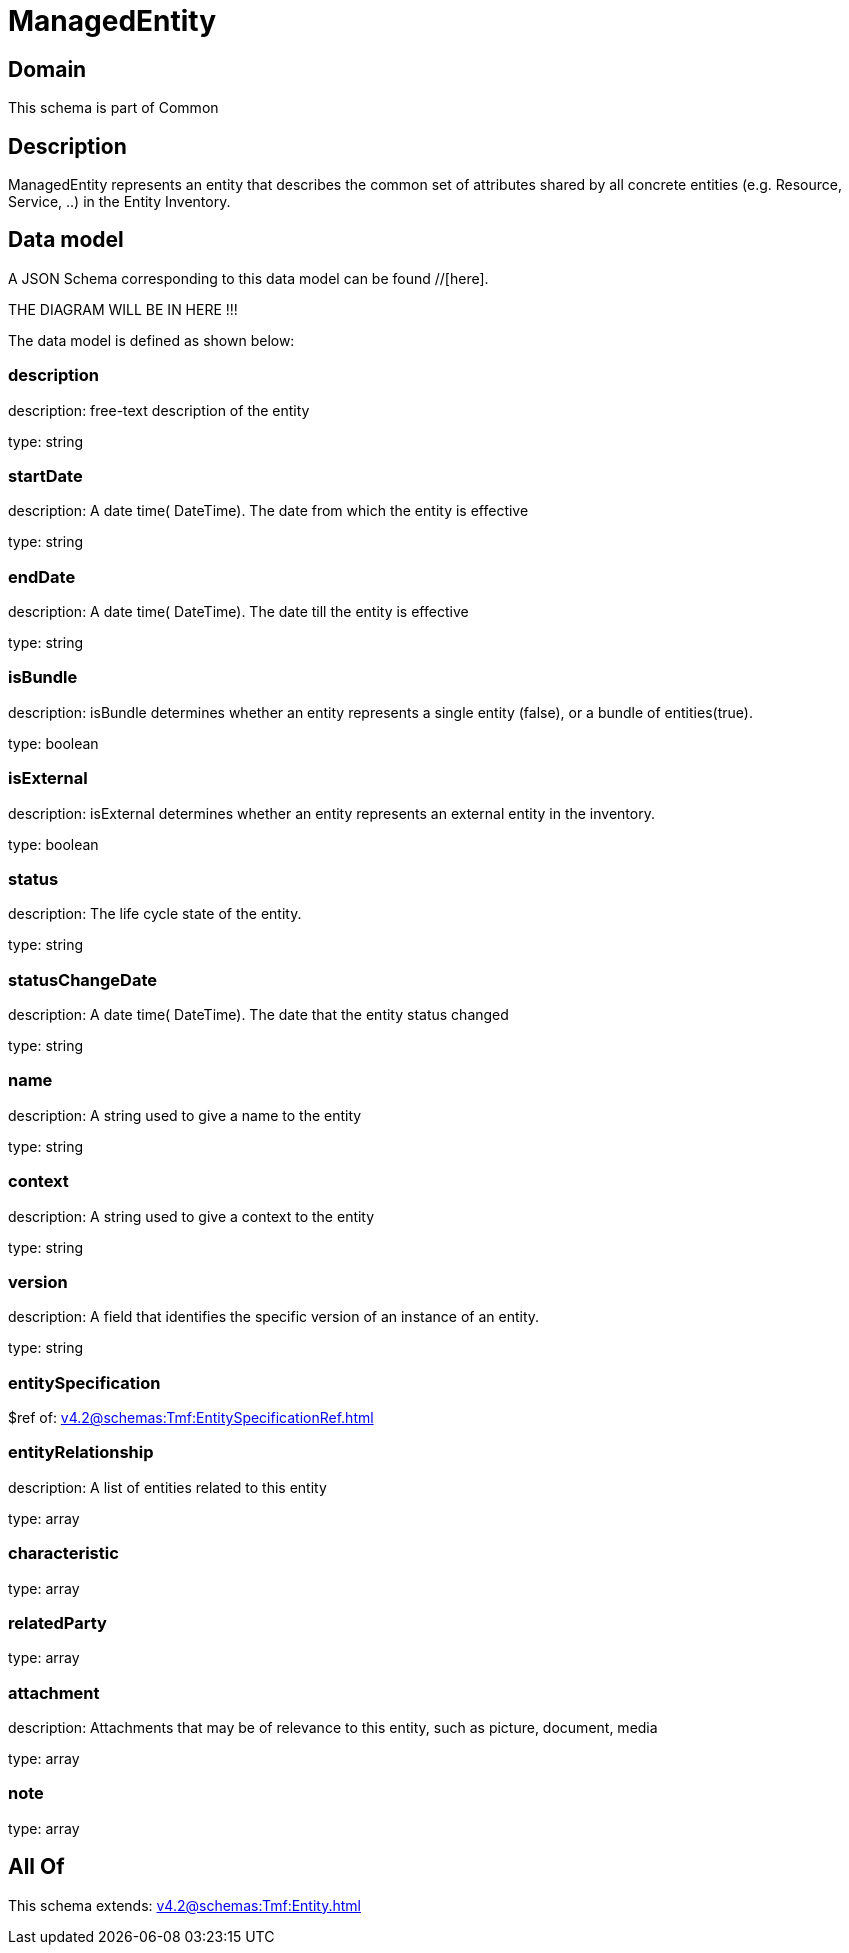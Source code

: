 = ManagedEntity

[#domain]
== Domain

This schema is part of Common

[#description]
== Description
ManagedEntity represents an entity that describes the common set of attributes shared by all concrete entities (e.g. Resource, Service, ..) in the Entity Inventory.


[#data_model]
== Data model

A JSON Schema corresponding to this data model can be found //[here].

THE DIAGRAM WILL BE IN HERE !!!


The data model is defined as shown below:


=== description
description: free-text description of the entity

type: string


=== startDate
description: A date time( DateTime). The date from which the entity is effective

type: string


=== endDate
description: A date time( DateTime). The date till the entity is effective

type: string


=== isBundle
description: isBundle determines whether an entity represents a single entity (false), or a bundle of entities(true).

type: boolean


=== isExternal
description: isExternal determines whether an entity represents an external entity in the inventory.

type: boolean


=== status
description: The life cycle state of the entity.

type: string


=== statusChangeDate
description: A date time( DateTime). The date that the entity status changed

type: string


=== name
description: A string used to give a name to the entity

type: string


=== context
description: A string used to give a context to the entity

type: string


=== version
description: A field that identifies the specific version of an instance of an entity.

type: string


=== entitySpecification
$ref of: xref:v4.2@schemas:Tmf:EntitySpecificationRef.adoc[]


=== entityRelationship
description: A list of entities related to this entity

type: array


=== characteristic
type: array


=== relatedParty
type: array


=== attachment
description: Attachments that may be of relevance to this entity, such as picture, document, media

type: array


=== note
type: array


[#all_of]
== All Of

This schema extends: xref:v4.2@schemas:Tmf:Entity.adoc[]
